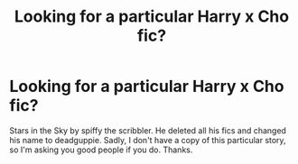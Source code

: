 #+TITLE: Looking for a particular Harry x Cho fic?

* Looking for a particular Harry x Cho fic?
:PROPERTIES:
:Author: Bloodh
:Score: 6
:DateUnix: 1509105721.0
:DateShort: 2017-Oct-27
:FlairText: Request
:END:
Stars in the Sky by spiffy the scribbler. He deleted all his fics and changed his name to deadguppie. Sadly, I don't have a copy of this particular story, so I'm asking you good people if you do. Thanks.

